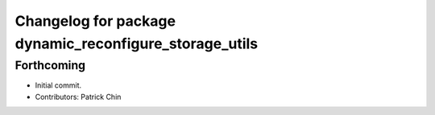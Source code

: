 ^^^^^^^^^^^^^^^^^^^^^^^^^^^^^^^^^^^^^^^^^^^^^^^^^^^^^^^
Changelog for package dynamic_reconfigure_storage_utils
^^^^^^^^^^^^^^^^^^^^^^^^^^^^^^^^^^^^^^^^^^^^^^^^^^^^^^^

Forthcoming
-----------
* Initial commit.
* Contributors: Patrick Chin
